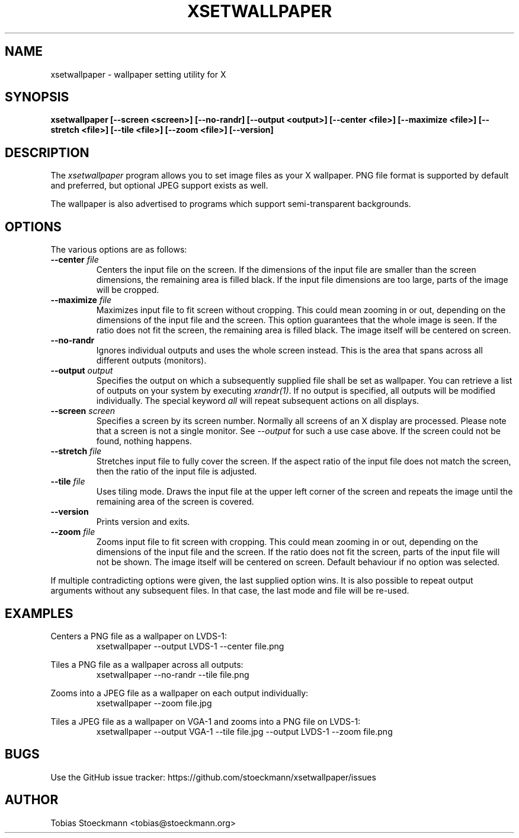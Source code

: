 .\" Copyright (c) 2017 Tobias Stoeckmann <tobias@stoeckmann.org>
.\"
.\" Permission to use, copy, modify, and distribute this software for any
.\" purpose with or without fee is hereby granted, provided that the above
.\" copyright notice and this permission notice appear in all copies.
.\"
.\" THE SOFTWARE IS PROVIDED "AS IS" AND THE AUTHOR DISCLAIMS ALL WARRANTIES
.\" WITH REGARD TO THIS SOFTWARE INCLUDING ALL IMPLIED WARRANTIES OF
.\" MERCHANTABILITY AND FITNESS. IN NO EVENT SHALL THE AUTHOR BE LIABLE FOR
.\" ANY SPECIAL, DIRECT, INDIRECT, OR CONSEQUENTIAL DAMAGES OR ANY DAMAGES
.\" WHATSOEVER RESULTING FROM LOSS OF USE, DATA OR PROFITS, WHETHER IN AN
.\" ACTION OF CONTRACT, NEGLIGENCE OR OTHER TORTIOUS ACTION, ARISING OUT OF
.\" OR IN CONNECTION WITH THE USE OR PERFORMANCE OF THIS SOFTWARE.
.TH XSETWALLPAPER 1 "xsetwallpaper 0.2.0" "XSETWALLPAPER"
.SH NAME
xsetwallpaper \- wallpaper setting utility for X
.SH SYNOPSIS
.B xsetwallpaper [--screen <screen>] [--no-randr] [--output <output>] [--center <file>] [--maximize <file>] [--stretch <file>] [--tile <file>] [--zoom <file>] [--version]
.SH DESCRIPTION
The
.I xsetwallpaper
program allows you to set image files as your X wallpaper. PNG file format
is supported by default and preferred, but optional JPEG support exists as well.
.PP
The wallpaper is also advertised to programs which support semi-transparent
backgrounds.
.SH OPTIONS
.PP
The various options are as follows:
.IP "\fB--center \fP \fIfile\fP
Centers the input file on the screen. If the dimensions of the input file are
smaller than the screen dimensions, the remaining area is filled black. If the
input file dimensions are too large, parts of the image will be cropped.
.IP "\fB--maximize \fP \fIfile\fP
Maximizes input file to fit screen without cropping. This could mean zooming in
or out, depending on the dimensions of the input file and the screen. This
option guarantees that the whole image is seen. If the ratio does not fit the
screen, the remaining area is filled black. The image itself will be centered
on screen.
.IP "\fB--no-randr\fP
Ignores individual outputs and uses the whole screen instead. This is the area
that spans across all different outputs (monitors).
.IP "\fB--output \fP \fIoutput\fP
Specifies the output on which a subsequently supplied file shall be set as
wallpaper. You can retrieve a list of outputs on your system by executing
\fIxrandr(1)\fP. If no output is specified, all outputs will be modified
individually.
The special keyword \fIall\fP will repeat subsequent actions on all displays.
.IP "\fB--screen \fP \fIscreen\fP
Specifies a screen by its screen number. Normally all screens of an X display
are processed. Please note that a screen is not a single monitor. See
\fI\-\-output\fP for such a use case above. If the screen could not be found,
nothing happens.
.IP "\fB--stretch \fP \fIfile\fP
Stretches input file to fully cover the screen. If the aspect ratio of the
input file does not match the screen, then the ratio of the input file is
adjusted.
.IP "\fB--tile \fP \fIfile\fP
Uses tiling mode. Draws the input file at the upper left corner of the screen
and repeats the image until the remaining area of the screen is covered.
.IP "\fB--version\fP
Prints version and exits.
.IP "\fB--zoom \fP \fIfile\fP
Zooms input file to fit screen with cropping. This could mean zooming in or out,
depending on the dimensions of the input file and the screen. If the ratio
does not fit the screen, parts of the input file will not be shown. The image
itself will be centered on screen. Default behaviour if no option was selected.
.PP
If multiple contradicting options were given, the last supplied option wins.
It is also possible to repeat output arguments without any subsequent files.
In that case, the last mode and file will be re-used.
.SH EXAMPLES
Centers a PNG file as a wallpaper on LVDS-1:
.RS
xsetwallpaper --output LVDS-1 --center file.png
.RE
.PP
Tiles a PNG file as a wallpaper across all outputs:
.RS
xsetwallpaper --no-randr --tile file.png
.RE
.PP
Zooms into a JPEG file as a wallpaper on each output individually:
.RS
xsetwallpaper --zoom file.jpg
.RE
.PP
Tiles a JPEG file as a wallpaper on VGA-1 and zooms into a PNG file on LVDS-1:
.RS
xsetwallpaper --output VGA-1 --tile file.jpg --output LVDS-1 --zoom file.png
.RE
.SH BUGS
Use the GitHub issue tracker: https://github.com/stoeckmann/xsetwallpaper/issues
.SH AUTHOR
Tobias Stoeckmann <tobias@stoeckmann.org>
